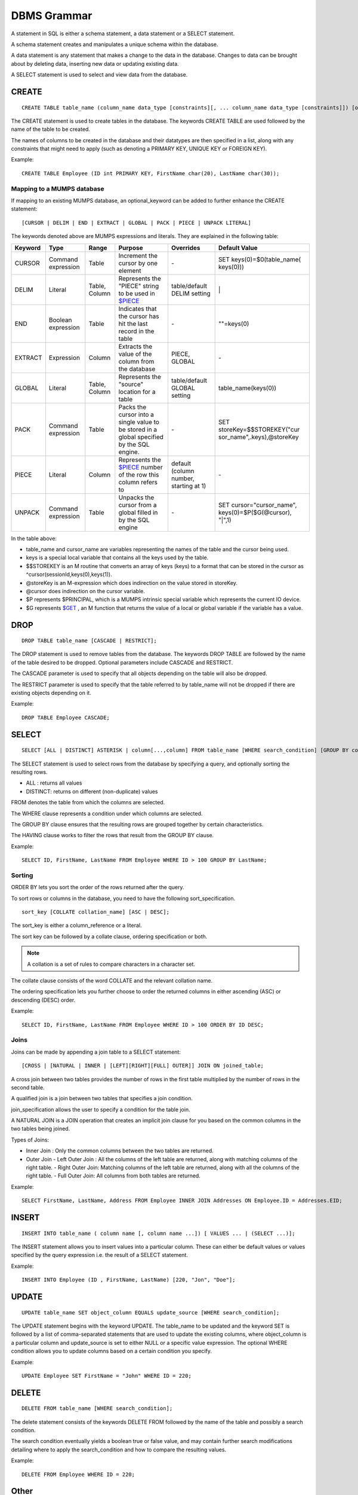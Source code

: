 
================
DBMS Grammar
================

A statement in SQL is either a schema statement, a data statement or a SELECT statement.

A schema statement creates and manipulates a unique schema within the database.

A data statement is any statement that makes a change to the data in the database. Changes to data can be brought about by deleting data, inserting new data or updating existing data.

A SELECT statement is used to select and view data from the database.

---------------
CREATE
---------------

.. parsed-literal::
   CREATE TABLE table_name (column_name data_type [constraints][, ... column_name data_type [constraints]]) [optional_keyword];

The CREATE statement is used to create tables in the database. The keywords CREATE TABLE are used followed by the name of the table to be created.

The names of columns to be created in the database and their datatypes are then specified in a list, along with any constraints that might need to apply (such as denoting a PRIMARY KEY, UNIQUE KEY or FOREIGN KEY).

Example:

.. parsed-literal::
   CREATE TABLE Employee (ID int PRIMARY KEY, FirstName char(20), LastName char(30));


+++++++++++++++++++++++++++++++++++++
Mapping to a MUMPS database
+++++++++++++++++++++++++++++++++++++

If mapping to an existing MUMPS database, an optional_keyword can be added to further enhance the CREATE statement:

.. parsed-literal::
   [CURSOR | DELIM | END | EXTRACT | GLOBAL | PACK | PIECE | UNPACK LITERAL]

The keywords denoted above are MUMPS expressions and literals. They are explained in the following table:

+--------------------------------+-------------------------------+------------------------+--------------------------------------------------------------------------------+------------------------------+------------------------------+
| Keyword                        | Type                          | Range                  | Purpose                                                                        | Overrides                    | Default Value                |
+================================+===============================+========================+================================================================================+==============================+==============================+
| CURSOR                         | Command expression            | Table                  | Increment the cursor by one element                                            | \-                           | SET keys(0)=$0(table_name(   |
|                                |                               |                        |                                                                                |                              | keys(0)))                    |
+--------------------------------+-------------------------------+------------------------+--------------------------------------------------------------------------------+------------------------------+------------------------------+
| DELIM                          | Literal                       | Table, Column          | Represents the "PIECE" string to be used in                                    | table/default DELIM setting  | \|                           |
|                                |                               |                        | `$PIECE <https://docs.yottadb.com/ProgrammersGuide/functions.html#piece>`_     |                              |                              |
+--------------------------------+-------------------------------+------------------------+--------------------------------------------------------------------------------+------------------------------+------------------------------+
| END                            | Boolean expression            | Table                  | Indicates that the cursor has hit the last record in the table                 | \-                           | \"\"=keys(0)                 |
+--------------------------------+-------------------------------+------------------------+--------------------------------------------------------------------------------+------------------------------+------------------------------+
| EXTRACT                        | Expression                    | Column                 | Extracts the value of the column from the database                             | PIECE, GLOBAL                | \-                           |
+--------------------------------+-------------------------------+------------------------+--------------------------------------------------------------------------------+------------------------------+------------------------------+
| GLOBAL                         | Literal                       | Table, Column          | Represents the "source" location for a table                                   | table/default GLOBAL setting | table_name(keys(0))          |
+--------------------------------+-------------------------------+------------------------+--------------------------------------------------------------------------------+------------------------------+------------------------------+
| PACK                           | Command expression            | Table                  | Packs the cursor into a single value to be stored in a global                  | \-                           | SET storeKey=$$STOREKEY("cur |
|                                |                               |                        | specified by the SQL engine.                                                   |                              | sor_name",.keys),@storeKey   |
+--------------------------------+-------------------------------+------------------------+--------------------------------------------------------------------------------+------------------------------+------------------------------+
| PIECE                          | Literal                       | Column                 | Represents the                                                                 | default (column number,      | \-                           |
|                                |                               |                        | `$PIECE <https://docs.yottadb.com/ProgrammersGuide/functions.html#piece>`_     | starting at 1)               |                              | 
|                                |                               |                        | number of the row this column refers to                                        |                              |                              |
+--------------------------------+-------------------------------+------------------------+--------------------------------------------------------------------------------+------------------------------+------------------------------+
| UNPACK                         | Command expression            | Table                  | Unpacks the cursor from a global filled in by the SQL engine                   | \-                           | SET cursor="cursor_name",    |
|                                |                               |                        |                                                                                |                              | keys(0)=$P($G(@cursor),      |
|                                |                               |                        |                                                                                |                              | "|",1)                       |
+--------------------------------+-------------------------------+------------------------+--------------------------------------------------------------------------------+------------------------------+------------------------------+

In the table above:

* table_name and cursor_name are variables representing the names of the table and the cursor being used.
* keys is a special local variable that contains all the keys used by the table.
* $$STOREKEY is an M routine that converts an array of keys (keys) to a format that can be stored in the cursor as ^cursor(sessionId,keys(0),keys(1)).
* @storeKey is an M-expression which does indirection on the value stored in storeKey.
* @cursor does indirection on the cursor variable.
* $P represents $PRINCIPAL, which is a MUMPS intrinsic special variable which represents the current IO device.
* $G represents `$GET <https://docs.yottadb.com/ProgrammersGuide/functions.html#get>`_ , an M function that returns the value of a local or global variable if the variable has a value.

-----------------
DROP
-----------------

.. parsed-literal::
   DROP TABLE table_name [CASCADE | RESTRICT];

The DROP statement is used to remove tables from the database. The keywords DROP TABLE are followed by the name of the table desired to be dropped. Optional parameters include CASCADE and RESTRICT.

The CASCADE parameter is used to specify that all objects depending on the table will also be dropped.

The RESTRICT parameter is used to specify that the table referred to by table_name will not be dropped if there are existing objects depending on it.

Example:

.. parsed-literal::
   DROP TABLE Employee CASCADE;

-----------
SELECT
-----------

.. parsed-literal::
   SELECT [ALL | DISTINCT] ASTERISK | column[...,column] FROM table_name [WHERE search_condition] [GROUP BY column[,..column]] [HAVING search_condition] [ORDER BY sort_specification];

The SELECT statement is used to select rows from the database by specifying a query, and optionally sorting the resulting rows.

- ALL : returns all values
- DISTINCT: returns on different (non-duplicate) values

FROM denotes the table from which the columns are selected.

The WHERE clause represents a condition under which columns are selected.

The GROUP BY clause ensures that the resulting rows are grouped together by certain characteristics.

The HAVING clause works to filter the rows that result from the GROUP BY clause.

Example:

.. parsed-literal::
   SELECT ID, FirstName, LastName FROM Employee WHERE ID > 100 GROUP BY LastName;

++++++++
Sorting
++++++++

ORDER BY lets you sort the order of the rows returned after the query.

To sort rows or columns in the database, you need to have the following sort_specification.

.. parsed-literal::
   sort_key [COLLATE collation_name] [ASC | DESC];

The sort_key is either a column_reference or a literal.

The sort key can be followed by a collate clause, ordering specification or both.

.. note::
   A collation is a set of rules to compare characters in a character set.

The collate clause consists of the word COLLATE and the relevant collation name.

The ordering specification lets you further choose to order the returned columns in either ascending (ASC) or descending (DESC) order.

Example:

.. parsed-literal::
   SELECT ID, FirstName, LastName FROM Employee WHERE ID > 100 ORDER BY ID DESC;

++++++
Joins
++++++

Joins can be made by appending a join table to a SELECT statement:

.. parsed-literal::
   [CROSS | [NATURAL | INNER | [LEFT][RIGHT][FULL] OUTER]] JOIN ON joined_table;

A cross join between two tables provides the number of rows in the first table multiplied by the number of rows in the second table.

A qualified join is a join between two tables that specifies a join condition.

join_specification allows the user to specify a condition for the table join.

A NATURAL JOIN is a JOIN operation that creates an implicit join clause for you based on the common columns in the two tables being joined.

Types of Joins:

- Inner Join : Only the common columns between the two tables are returned.
- Outer Join
  - Left Outer Join : All the columns of the left table are returned, along with matching columns of the right table.
  - Right Outer Join: Matching columns of the left table are returned, along with all the columns of the right table.
  - Full Outer Join: All columns from both tables are returned.

Example:

.. parsed-literal::
   SELECT FirstName, LastName, Address FROM Employee INNER JOIN Addresses ON Employee.ID = Addresses.EID; 

--------------
INSERT
--------------

.. parsed-literal::
   INSERT INTO table_name ( column name [, column name ...]) [ VALUES ... | (SELECT ...)];

The INSERT statement allows you to insert values into a particular column. These can either be default values or values specified by the query expression i.e. the result of a SELECT statement.

Example:

.. parsed-literal::
   INSERT INTO Employee (ID , FirstName, LastName) [220, "Jon", "Doe"];

--------------
UPDATE
--------------

.. parsed-literal::
   UPDATE table_name SET object_column EQUALS update_source [WHERE search_condition];

The UPDATE statement begins with the keyword UPDATE. The table_name to be updated and the keyword SET is followed by a list of comma-separated statements that are used to update the existing columns, where object_column is a particular column and update_source is set to either NULL or a specific value expression. The optional WHERE condition allows you to update columns based on a certain condition you specify.

Example:

.. parsed-literal::
   UPDATE Employee SET FirstName = "John" WHERE ID = 220; 

------------
DELETE
------------

.. parsed-literal::
   DELETE FROM table_name [WHERE search_condition];

The delete statement consists of the keywords DELETE FROM followed by the name of the table and possibly a search condition.

The search condition eventually yields a boolean true or false value, and may contain further search modifications detailing where to apply the search_condition and how to compare the resulting values.

Example:

.. parsed-literal::
   DELETE FROM Employee WHERE ID = 220;

-------------
Other
-------------

The following rule for a row_value_constructor is currently a deviation from BNF due to a Reduce-Reduce conflict in the grammar:

.. parsed-literal::
   row_value_constructor : [(][value_expression | null_specification | default_specification] [, ....][)];

A primary value expression is denoted as follows:

.. parsed-literal::
   value_expression: unsigned_value_specification | column_reference | COUNT (\*|[set_quantifier] value_expression) | general_set_function | scalar_subquery | (value_expression);

The value expression can contain an unsigned value, a column reference, a set function or a subquery.

general_set_function refers to functions on sets like AVG, SUM, MIN, MAX etc. A set function can also contain the keyword COUNT, to count the number of resulting columns or rows that result from the query.

A query expression can be a joined table or a non joined query expression.

.. parsed-literal::
   query_expression: non_join_query_expression | joined_table;

The non_join_query_expression includes simple tables and column lists.

The comparative operators are:

* EQUALS =
* NOT EQUALS <>
* LESS THAN <
* GREATER THAN >
* LESS THAN OR EQUALS <=
* GREATER THAN OR EQUALS >=
